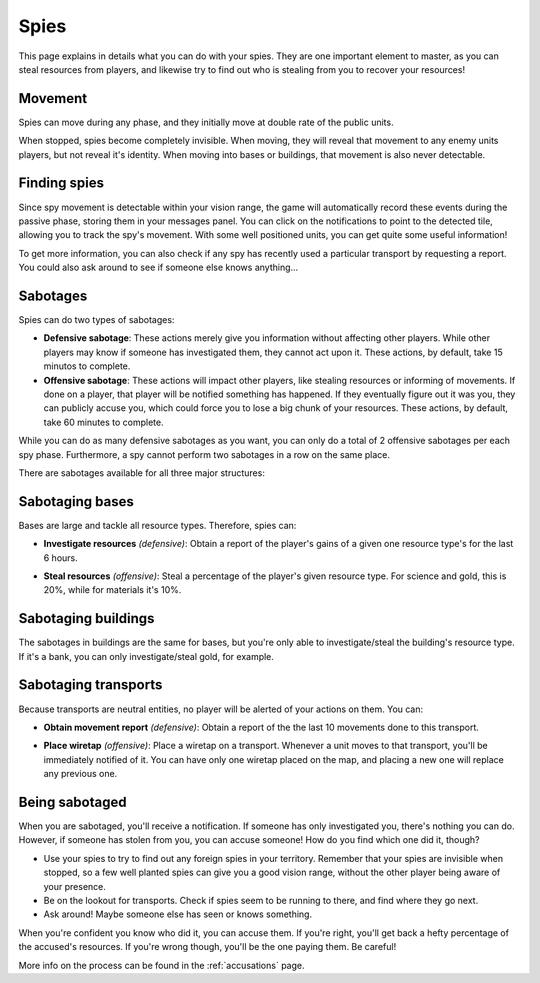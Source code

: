 Spies
=====

This page explains in details what you can do with your spies. They are one important element to master, as you can steal resources from players, and likewise try to find out who is stealing from you to recover your resources!

Movement
--------

Spies can move during any phase, and they initially move at double rate of the public units.

When stopped, spies become completely invisible. When moving, they will reveal that movement to any enemy units players, but not reveal it's identity. When moving into bases or buildings, that movement is also never detectable.

.. image:: assets/spy_movement.gif
   :alt: Spy movement

Finding spies
-------------

Since spy movement is detectable within your vision range, the game will automatically record these events during the passive phase, storing them in your messages panel. You can click on the notifications to point to the detected tile, allowing you to track the spy's movement. With some well positioned units, you can get quite some useful information!

.. image:: assets/spy_detection.png
   :alt: Spy detection

To get more information, you can also check if any spy has recently used a particular transport by requesting a report. You could also ask around to see if someone else knows anything...

Sabotages
---------

Spies can do two types of sabotages:

- **Defensive sabotage**: These actions merely give you information without affecting other players. While other players may know if someone has investigated them, they cannot act upon it. These actions, by default, take 15 minutos to complete.
- **Offensive sabotage**: These actions will impact other players, like stealing resources or informing of movements. If done on a player, that player will be notified something has happened. If they eventually figure out it was you, they can publicly accuse you, which could force you to lose a big chunk of your resources. These actions, by default, take 60 minutes to complete.

While you can do as many defensive sabotages as you want, you can only do a total of 2 offensive sabotages per each spy phase. Furthermore, a spy cannot perform two sabotages in a row on the same place.

There are sabotages available for all three major structures:

Sabotaging bases
----------------

Bases are large and tackle all resource types. Therefore, spies can:

- **Investigate resources** *(defensive)*: Obtain a report of the player's gains of a given one resource type's for the last 6 hours.

.. image:: assets/sabotage_investigate.png
   :alt: Sabotage investigate

- **Steal resources** *(offensive)*: Steal a percentage of the player's given resource type. For science and gold, this is 20%, while for materials it's 10%.

.. image:: assets/sabotage_steal.png
   :alt: Sabotage steal

Sabotaging buildings
--------------------

The sabotages in buildings are the same for bases, but you're only able to investigate/steal the building's resource type. If it's a bank, you can only investigate/steal gold, for example.

Sabotaging transports
---------------------

Because transports are neutral entities, no player will be alerted of your actions on them. You can:

- **Obtain movement report** *(defensive)*: Obtain a report of the the last 10 movements done to this transport.

.. image:: assets/sabotage_transport.png
   :alt: Sabotage movement

- **Place wiretap** *(offensive)*: Place a wiretap on a transport. Whenever a unit moves to that transport, you'll be immediately notified of it. You can have only one wiretap placed on the map, and placing a new one will replace any previous one.

.. image:: assets/sabotage_wiretap.png
   :alt: Sabotage wiretap

.. image:: assets/sabotage_wiretap_notification.png
   :alt: Sabotage wiretap notification

Being sabotaged
---------------

When you are sabotaged, you'll receive a notification. If someone has only investigated you, there's nothing you can do. However, if someone has stolen from you, you can accuse someone! How do you find which one did it, though?

- Use your spies to try to find out any foreign spies in your territory. Remember that your spies are invisible when stopped, so a few well planted spies can give you a good vision range, without the other player being aware of your presence.
- Be on the lookout for transports. Check if spies seem to be running to there, and find where they go next.
- Ask around! Maybe someone else has seen or knows something.

When you're confident you know who did it, you can accuse them. If you're right, you'll get back a hefty percentage of the accused's resources. If you're wrong though, you'll be the one paying them. Be careful!

More info on the process can be found in the :ref:`accusations` page.